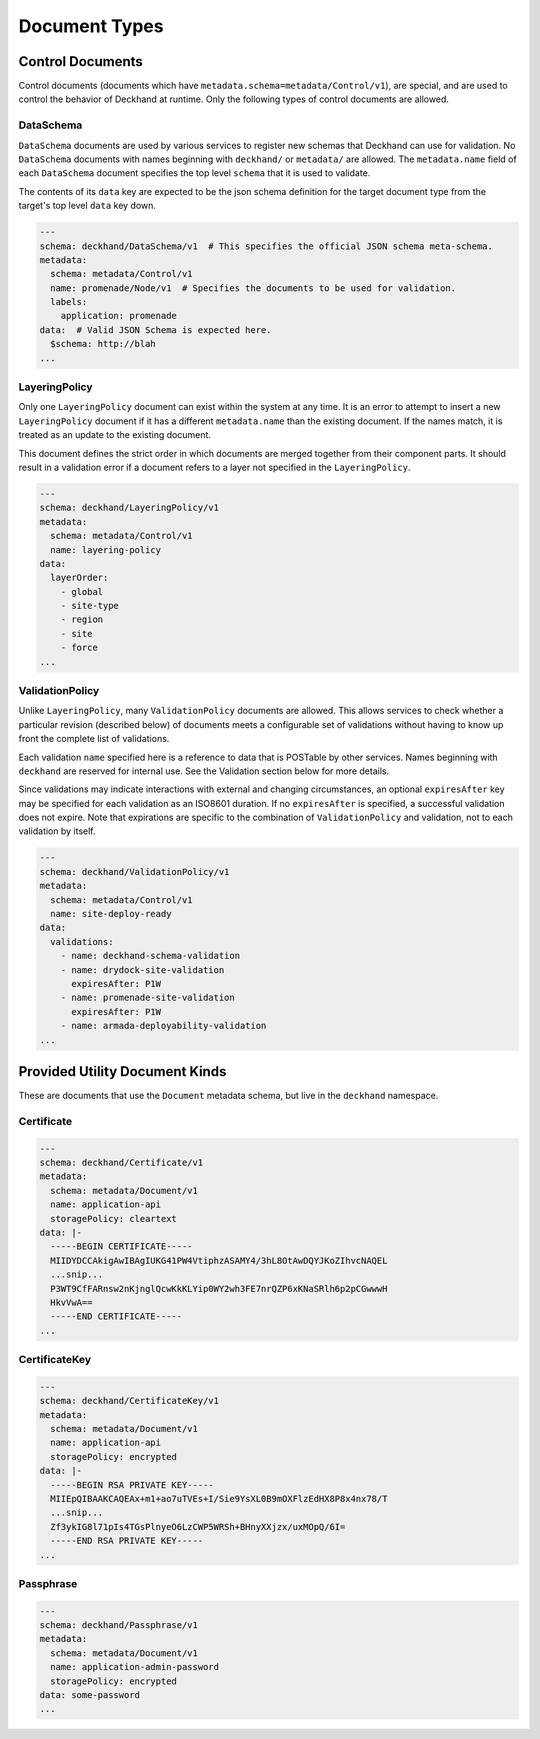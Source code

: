 ..
  Copyright 2017 AT&T Intellectual Property.
  All Rights Reserved.

  Licensed under the Apache License, Version 2.0 (the "License"); you may
  not use this file except in compliance with the License. You may obtain
  a copy of the License at

      http://www.apache.org/licenses/LICENSE-2.0

  Unless required by applicable law or agreed to in writing, software
  distributed under the License is distributed on an "AS IS" BASIS, WITHOUT
  WARRANTIES OR CONDITIONS OF ANY KIND, either express or implied. See the
  License for the specific language governing permissions and limitations
  under the License.

.. _document-types:

Document Types
==============

Control Documents
-----------------

Control documents (documents which have ``metadata.schema=metadata/Control/v1``),
are special, and are used to control the behavior of Deckhand at runtime.  Only
the following types of control documents are allowed.

DataSchema
^^^^^^^^^^

``DataSchema`` documents are used by various services to register new schemas
that Deckhand can use for validation. No ``DataSchema`` documents with names
beginning with ``deckhand/`` or ``metadata/`` are allowed.  The ``metadata.name``
field of each ``DataSchema`` document specifies the top level ``schema`` that it
is used to validate.

The contents of its ``data`` key are expected to be the json schema definition
for the target document type from the target's top level ``data`` key down.

.. TODO: give valid, tiny schema as example

.. code-block:: yaml

  ---
  schema: deckhand/DataSchema/v1  # This specifies the official JSON schema meta-schema.
  metadata:
    schema: metadata/Control/v1
    name: promenade/Node/v1  # Specifies the documents to be used for validation.
    labels:
      application: promenade
  data:  # Valid JSON Schema is expected here.
    $schema: http://blah
  ...

LayeringPolicy
^^^^^^^^^^^^^^

Only one ``LayeringPolicy`` document can exist within the system at any time.
It is an error to attempt to insert a new ``LayeringPolicy`` document if it has
a different ``metadata.name`` than the existing document. If the names match,
it is treated as an update to the existing document.

This document defines the strict order in which documents are merged together
from their component parts. It should result in a validation error if a
document refers to a layer not specified in the ``LayeringPolicy``.

.. code-block:: yaml

  ---
  schema: deckhand/LayeringPolicy/v1
  metadata:
    schema: metadata/Control/v1
    name: layering-policy
  data:
    layerOrder:
      - global
      - site-type
      - region
      - site
      - force
  ...

ValidationPolicy
^^^^^^^^^^^^^^^^

Unlike ``LayeringPolicy``, many ``ValidationPolicy`` documents are allowed. This
allows services to check whether a particular revision (described below) of
documents meets a configurable set of validations without having to know up
front the complete list of validations.

Each validation ``name`` specified here is a reference to data that is POSTable
by other services. Names beginning with ``deckhand`` are reserved for internal
use. See the Validation section below for more details.

Since validations may indicate interactions with external and changing
circumstances, an optional ``expiresAfter`` key may be specified for each
validation as an ISO8601 duration. If no ``expiresAfter`` is specified, a
successful validation does not expire. Note that expirations are specific to
the combination of ``ValidationPolicy`` and validation, not to each validation
by itself.

.. code-block:: yaml

  ---
  schema: deckhand/ValidationPolicy/v1
  metadata:
    schema: metadata/Control/v1
    name: site-deploy-ready
  data:
    validations:
      - name: deckhand-schema-validation
      - name: drydock-site-validation
        expiresAfter: P1W
      - name: promenade-site-validation
        expiresAfter: P1W
      - name: armada-deployability-validation
  ...

Provided Utility Document Kinds
-------------------------------

These are documents that use the ``Document`` metadata schema, but live in the
``deckhand`` namespace.

Certificate
^^^^^^^^^^^

.. code-block:: yaml

  ---
  schema: deckhand/Certificate/v1
  metadata:
    schema: metadata/Document/v1
    name: application-api
    storagePolicy: cleartext
  data: |-
    -----BEGIN CERTIFICATE-----
    MIIDYDCCAkigAwIBAgIUKG41PW4VtiphzASAMY4/3hL8OtAwDQYJKoZIhvcNAQEL
    ...snip...
    P3WT9CfFARnsw2nKjnglQcwKkKLYip0WY2wh3FE7nrQZP6xKNaSRlh6p2pCGwwwH
    HkvVwA==
    -----END CERTIFICATE-----
  ...

CertificateKey
^^^^^^^^^^^^^^

.. code-block:: yaml

  ---
  schema: deckhand/CertificateKey/v1
  metadata:
    schema: metadata/Document/v1
    name: application-api
    storagePolicy: encrypted
  data: |-
    -----BEGIN RSA PRIVATE KEY-----
    MIIEpQIBAAKCAQEAx+m1+ao7uTVEs+I/Sie9YsXL0B9mOXFlzEdHX8P8x4nx78/T
    ...snip...
    Zf3ykIG8l71pIs4TGsPlnyeO6LzCWP5WRSh+BHnyXXjzx/uxMOpQ/6I=
    -----END RSA PRIVATE KEY-----
  ...

Passphrase
^^^^^^^^^^

.. code-block:: yaml

  ---
  schema: deckhand/Passphrase/v1
  metadata:
    schema: metadata/Document/v1
    name: application-admin-password
    storagePolicy: encrypted
  data: some-password
  ...
